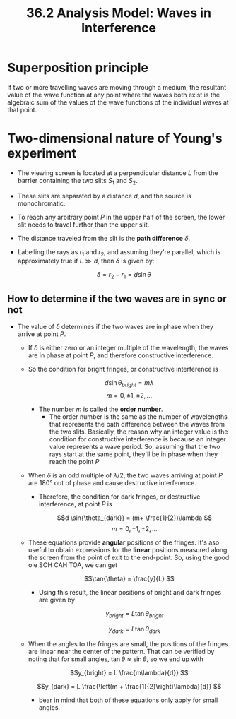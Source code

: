 #+title: 36.2 Analysis Model: Waves in Interference
#+options: latexpreview

* Superposition principle
If two or more travelling waves are moving through a medium, the resultant value of the wave function at any point where the waves both exist is the algebraic sum of the values of the wave functions of the individual waves at that point.

* Two-dimensional nature of Young's experiment
- The viewing screen is located at a perpendicular distance \(L\) from the barrier containing the two slits \(S_{1}\) and $S_{2}$.
- These slits are separated by a distance \(d\), and the source is monochromatic.
- To reach any arbitrary point \(P\) in the upper half of the screen, the lower slit needs to travel further than the upper slit.
- The distance traveled from the slit is the **path difference** $\delta$.
- Labelling the rays as \(r_{1}\) and $r_{2}$, and assuming they're parallel, which is approximately true if $L \gg d$, then $\delta$ is given by:

  \[\delta = r_2 - r_1 = d \sin{\theta} \]

** How to determine if the two waves are in sync or not
+ The value of $\delta$ determines if the two waves are in phase when they arrive at point $P$.
  - If $\delta$ is either zero or an integer multiple of the wavelength, the waves are in phase at point $P$, and therefore constructive interference.
  - So the condition for bright fringes, or constructive interference is

    \[d \sin{\theta_{bright}} = m \lambda \]    \[m = 0, \pm 1, \pm 2,...\]

    + The number $m$ is called the **order number**.
      - The order number is the same as the number of wavelengths that represents the path difference between the waves from the two slits. Basically, the reason why an integer value is the condition for constructive interference is because an integer value represents a wave period. So, assuming that the two rays start at the same point, they'll be in phase when they reach the point $P$

  - When $\delta$ is an odd multiple of $\lambda/2$, the two waves arriving at point $P$ are 180° out of phase and cause destructive interference.
    + Therefore, the condition for dark fringes, or destructive interference, at point $P$ is

      \[d \sin{\theta_{dark}} = (m+ \frac{1}{2})\lambda \]    \[m = 0, \pm 1, \pm 2, ... \]

  - These equations provide *angular* positions of the fringes. It's aso useful to obtain expressions for the *linear* positions measured along the screen from the point of exit to the end-point. So, using the good ole SOH CAH TOA, we can get

    \[\tan{\theta} = \frac{y}{L} \]

    - Using this result, the linear positions of bright and dark fringes are given by

      \[y_{bright} = L \tan{\theta_{bright}} \]

      \[y_{dark} = L \tan{\theta_{dark}} \]

  - When the angles to the fringes are small, the positions of the fringes are linear near the center of the pattern. That can be verified by noting that for small angles, \(\tan{\theta} \approx \sin{\theta} \), so we end up with

    \[y_{bright} = L \frac{m\lambda}{d}} \]

    \[y_{dark} = L \frac{\left(m + \frac{1}{2}\right)\lambda}{d}} \]

    - bear in mind that both of these equations only apply for small angles.

